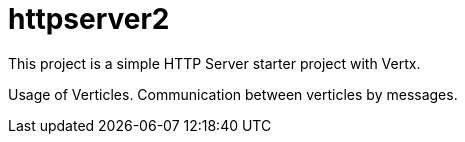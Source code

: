 = httpserver2

This project is a simple HTTP Server starter project with Vertx.

Usage of Verticles.
Communication between verticles by messages.
